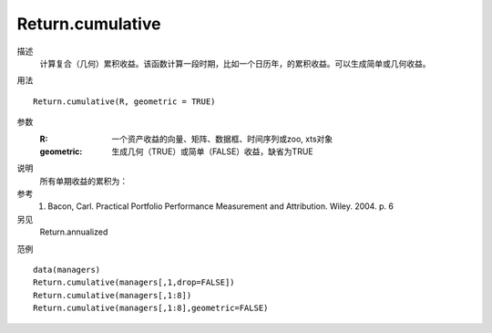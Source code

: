 Return.cumulative
=================

描述
    计算复合（几何）累积收益。该函数计算一段时期，比如一个日历年，的累积收益。可以生成简单或几何收益。

用法
::

    Return.cumulative(R, geometric = TRUE)

参数
    :R: 一个资产收益的向量、矩阵、数据框、时间序列或zoo, xts对象
    :geometric: 生成几何（TRUE）或简单（FALSE）收益，缺省为TRUE

说明
    所有单期收益的累积为：

参考
    1. Bacon, Carl. Practical Portfolio Performance Measurement and Attribution. Wiley. 2004. p. 6

另见
    Return.annualized

范例
::

    data(managers)
    Return.cumulative(managers[,1,drop=FALSE])
    Return.cumulative(managers[,1:8])
    Return.cumulative(managers[,1:8],geometric=FALSE)

